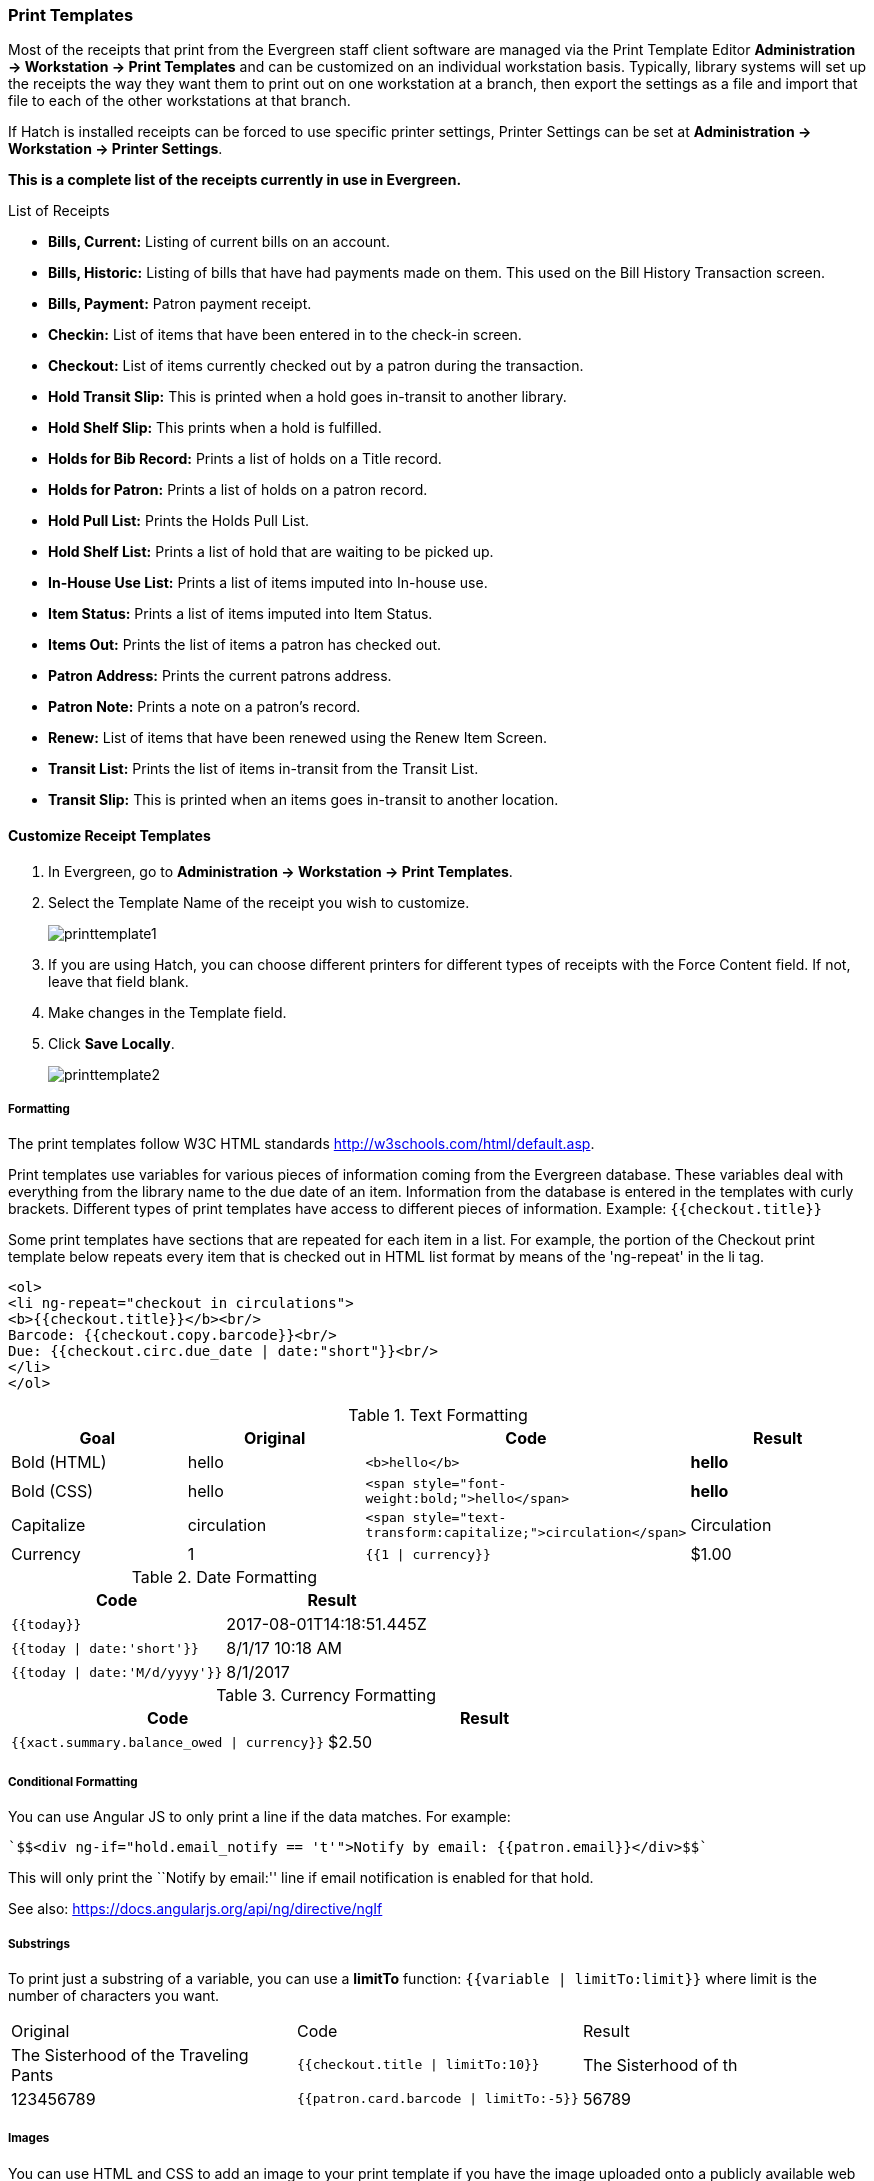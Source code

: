 Print Templates
~~~~~~~~~~~~~~~
(((web client, receipt template editor)))
(((receipt template editor)))
(((receipt template editor, macros)))
(((receipt template editor, checkout)))

Most of the receipts that print from the Evergreen staff client software are managed via the Print Template Editor **Administration -> Workstation -> Print Templates** and can be customized on an individual workstation basis. Typically, library systems will set up the receipts the way they want them to print out on one workstation at a branch, then export the settings as a file and import that file to each of the other workstations at that branch.

If Hatch is installed receipts can be forced to use specific printer settings, Printer Settings can be set at *Administration -> Workstation -> Printer Settings*.

*This is a complete list of the receipts currently in use in Evergreen.*

.List of Receipts
*  **Bills, Current:** Listing of current bills on an account.
*  **Bills, Historic:** Listing of bills that have had payments made on
them. This used on the Bill History Transaction screen.
*  **Bills, Payment:** Patron payment receipt.
*  **Checkin:** List of items that have been entered in to the check-in screen.
*  **Checkout:** List of items currently checked out by a patron during the transaction.
*  **Hold Transit Slip:** This is printed when a hold goes in-transit to another library.
*  **Hold Shelf Slip:** This prints when a hold is fulfilled.
*  **Holds for Bib Record:** Prints a list of holds on a Title record.
*  **Holds for Patron:** Prints a list of holds on a patron record.
*  **Hold Pull List:** Prints the Holds Pull List.
*  **Hold Shelf List:** Prints a list of hold that are waiting to be picked up.
*  **In-House Use List:** Prints a list of items imputed into In-house use.
*  **Item Status:** Prints a list of items imputed into Item Status.
*  **Items Out:** Prints the list of items a patron has checked out.
*  **Patron Address:** Prints the current patrons address.
*  **Patron Note:** Prints a note on a patron's record.
*  **Renew:** List of items that have been renewed using the Renew Item Screen.
*  **Transit List:** Prints the list of items in-transit from the Transit List.
*  **Transit Slip:** This is printed when an items goes in-transit to another location.

Customize Receipt Templates
^^^^^^^^^^^^^^^^^^^^^^^^^^^

.  In Evergreen, go to **Administration -> Workstation -> Print Templates**.
.  Select the Template Name of the receipt you wish to customize.
+
image::images/admin/printtemplate1.png[]
+
.  If you are using Hatch, you can choose different printers for different types of receipts with the Force Content field. If not, leave that field blank.
.  Make changes in the Template field.
.  Click *Save Locally*.
+
image::images/admin/printtemplate2.png[]

Formatting
++++++++++
The print templates follow W3C HTML standards http://w3schools.com/html/default.asp.

Print templates use variables for various pieces of information coming from the Evergreen database.  These variables deal with everything from the library name to the due date of an item. Information from the database is entered in the templates with curly brackets. Different types of print templates have access to different pieces of information.
Example: `{{checkout.title}}`

Some print templates have sections that are repeated for each item in a list. For example, the portion of the Checkout print template below repeats every item that is checked out in HTML list format by means of
the 'ng-repeat' in the li tag.

[source,html]
----
<ol>
<li ng-repeat="checkout in circulations">
<b>{{checkout.title}}</b><br/>
Barcode: {{checkout.copy.barcode}}<br/>
Due: {{checkout.circ.due_date | date:"short"}}<br/>
</li>
</ol>
----

.Text Formatting
[options="header"]
|===
| Goal      | Original   | Code                       | Result
| Bold (HTML) | hello       | `$$<b>hello</b>$$`            | **hello**
| Bold (CSS)  | hello      | `$$<span style="font-weight:bold;">hello</span>$$`                  | **hello**
| Capitalize  | circulation | `$$<span style="text-transform:capitalize;">circulation</span>$$`   | Circulation
| Currency    | 1           | `{{1 \| currency}}`        | $1.00
|===

.Date Formatting
[options="header"]
|===
| Code                          | Result
| `{{today}}`                     | 2017-08-01T14:18:51.445Z
| `{{today \| date:'short'}}`     | 8/1/17 10:18 AM
| `{{today \| date:'M/d/yyyy'}}`  | 8/1/2017
|===

.Currency Formatting
[options="header"]
|===
| Code                                      | Result
| `{{xact.summary.balance_owed \| currency}}` | $2.50
|===

Conditional Formatting
++++++++++++++++++++++
You can use Angular JS to only print a line if the data matches. For example:

----
`$$<div ng-if="hold.email_notify == 't'">Notify by email: {{patron.email}}</div>$$`
----

This will only print the ``Notify by email:'' line if email notification is enabled for that hold.

See also: https://docs.angularjs.org/api/ng/directive/ngIf

Substrings
++++++++++
To print just a substring of a variable, you can use a *limitTo* function:  `{{variable | limitTo:limit}}` where limit is the number of characters you want.
|===
| Original                             | Code                                   | Result
| The Sisterhood of the Traveling Pants  | `$${{checkout.title \| limitTo:10}}$$`       | The Sisterhood of th
| 123456789                              | `$${{patron.card.barcode \| limitTo:-5}}$$`  | 56789
|===

Images
++++++
You can use HTML and CSS to add an image to your print template if you
have the image uploaded onto a publicly available web server.

Sort Order
++++++++++
You can sort the items in an ng-repeat block using orderBy. For example,
the following will sort a list of holds by the shelving location first,
then by the call number:

----
`$$<tr ng-repeat="hold_data in holds | orderBy : ['copy.location.name','volume.label']">$$`
----

Export / Import Customized Templates
++++++++++++++++++++++++++++++++++++
To set up all workstations in a branch in the same way, set up one
workstation's receipt templates completely, then use the ``Export
Customized Templates'' to save an external file that you can then Import
into other workstations. See *link*

Reset Print Templates to Default
++++++++++++++++++++++++++++++++
The web client doesn't have a built-in option to reset the print
templates to default, but they should reset if you clear your entire
browser cache. You could also un-zip the file below and import the file
it contains.


WARNING:
====
Clearing your browser's cache/temporary files will clear any print
template customizations that you make. Be sure to export a copy of your
customizations as a backup so that you can import it as needed.
====

Export and Import Customized Receipts
^^^^^^^^^^^^^^^^^^^^^^^^^^^^^^^^^^^^^

Once you have your receipts set up on one machine you can export your receipts, and then load them on to another machine.  Just remember to ''Save Locally'' once you import the receipts on the new machine.

Export templates
++++++++++++++++
As you can only save a template on to the computer you are working on you will need to export the template if you have more than one computer that prints out receipts (i.e., more than one computer on the circulation desk, or another computer in the workroom that you use to checkin items or capture holds with)

. Export.
. Select the location to save the template to, name the template, and click Save.
. Click OK.

Import Templates
++++++++++++++++

. Click Import.
. Navigate to and select the template that you want to import.  Click Open.
. Click OK.
. Click Save Locally.
. Click OK.

Receipt Content Reference
^^^^^^^^^^^^^^^^^^^^^^^^^

Receipt templates use variables for various pieces of information coming from the Evergreen database.  These variables deal with everything from the Library name to the due date of an item. Information from the database is entered in the templates with {{term}}.

.Any Type of Print Template
[options="header"]
|===
|Tag   |Notes
|$${{current_location.name}}$$   |Current library's full name
|$${{current_location.shortname}}$$ |Current library's short name
|$${{current_location.email}}$$ |Current library's email address
|$${{current_location.phone}}$$ |Current library's phone number
|$${{today}}$$   |Today's time and date - raw data
|$${{today\|date:'short'}}$$   |Readable time and date: 8/1/17 10:18 AM
|$${{today\|date:'M/d/yyyy'}}$$   |Date only: 8/1/2017
|$${{staff.first_given_name}}$$ |Staff first name
|===

.Bills, Current
[options="header"]
|===
|Tag  |Notes
|$${{xact.summary.balance_owed}}$$ |Balance remaining
|$${{xact.copy_barcode}}$$ |Barcode
|$${{xact.id}}$$ |Bill ID
|$${{xact.xact_start}}$$ |Bill start date
|$${{xact.summary.xact_type}}$$ |Bill type (circulation vs. grocery)
|$${{xact.summary.last_billing_note}}$$ |Last billing note
|$${{xact.summary.last_billing_type}}$$ |Last billing type
|$${{xact.summary.last_payment_note}}$$ |Last payment note
|$${{xact.summary.last_payment_type}}$$ |Last payment type
|$${{xact.title}}$$ |Title
|$${{xact.summary.total_owed}}$$ |Total billed
|$${{xact.summary.total_paid}}$$ |Total paid
|===

.Bills, Historical
[options="header"]
|===
|Tag |Notes
|$${{xact.summary.balance_owed}}$$ |Balance remaining
|$${{xact.copy_barcode}}$$ |Barcode
|$${{xact.id}}$$ |Bill ID
|$${{xact.xact_start}}$$ |Bill start date
|$${{xact.summary.xact_type}}$$ |Bill type (circulation vs. grocery)
|$${{xact.summary.last_billing_type}}$$ |Last billing type
|$${{xact.summary.total_owed}}$$ |Total billed
|$${{xact.summary.total_paid\|currency}}$$ |Total paid
|$${{xact.summary.last_billing_note}}$$ |Last billing note
|$${{xact.summary.last_billing_type}}$$ |Last billing type
|$${{xact.summary.last_payment_note}}$$ |Last payment note
|$${{xact.summary.last_payment_type}}$$ |Last payment type
|$${{xact.title}}$$ |Title
|$${{xact.summary.total_owed}}$$ |Total billed
|$${{xact.summary.total_paid}}$$ |Total paid
|===

.Bills, Payment
[options="header"]
|===
|Tag |Notes
|$${{payment_applied}}$$ |Amount paid
|$${{amount_voided}}$$ |Amount voided
|$${{change_given}}$$ |Change given
|$${{payment_note}}$$ |Payment note
|$${{payment_type}}$$ |Payment type
|$${{previous_balance}}$$ |Previous balance
|$${{new_balance}}$$ |Remaining balance
|$${{payment.xact.copy_barcode}}$$ |Barcode
|$${{payment.xact.summary.last_billing_type}}$$ |Last billing type
|$${{payment.xact.id}}$$ |Payment ID
|$${{payment.amount}}$$ |Payment received
|$${{payment.xact.title}}$$ |Title
|===

.Checkin
[options="header"]
|===
|Tag |Notes
|$${{checkin.copy_barcode}}$$ |Barcode
|$${{checkin.call_number.label\|\|"Not Cataloged"}}$$ |Call Number (if no call number, displays ``Not Cataloged'')
|$${{checkin.title}}$$ |Title
|===

.Checkout
[options="header"]
|===
|Tag |Notes
|$${{patron_money.balance_owed}}$$ |Amount Owed
|$${{checkout.author}}$$ |Author
|$${{checkout.copy_barcode}}$$ |Barcode
|$${{checkout.call_number.label}}$$ |Call Number
|$${{checkout.circ.due_date}}$$ |Due Date
|$${{checkout.copy.price}}$$ |Price
|$${{checkout.title}}$$ |Title
|===

.Hold Pull List
[options="header"]
|===
|Tag |Notes
|$${{hold_data.author}}$$ |Author
|$${{hold_data.copy.barcode}}$$ |Barcode
|$${{hold_data.volume.label}}$$ |Call number
|$${{hold_data.hold.hold_type}}$$ |Hold type
|$${{hold_data.part.label}}$$ |Part
|$${{hold_data.copy.location.name}}$$ |Shelving location
|$${{hold.title}}$$ |Title
|===

.Hold Shelf Slip
[options="header"]
|===
|Tag   |Notes
|$${{call_number.label}}$$ |Call Number
|$${{today}}$$ |Hold available date
|$$div ng-switch on="hold.behind_desk">$$$$div ng-switch-when="t">$$$$strong>Private - Hold Behind Desk/strong>$$$$/div>$$$$div ng-switch-when="f">$$$$strong>Public Holds Shelf/strong>$$$$/div>$$$$/div>$$ |Hold location (Hold behind desk or public holds shelf)
|$$ol>$$$$li ng-repeat="note in hold_notes\|filter: {slip : 't'}">$$$$strong>{{note.title}}/strong>br/>$$$${{note.body}}/li>$$$$/ol>$$ |Hold Notes
|$${{hold.request_time \| date:'M/d/yyyy'}}$$ |Hold request date
|$${{hold.shelf_expire_time \| date:'M/d/yyyy'}}$$ |Hold shelf expire date
|$${{author}}$$ |Item author
|$${{copy.barcode}}$$ |Item barcode
|$${{title}}$$ |Item title
|$${{hold.email_notify}}$$ |Returns true or false flag
|$${{hold.phone_notify}}$$ |Notification phone number
|$${{hold.sms_notify}}$$ |Notification SMS text number
|$${{patron.card.barcode}}$$ |Patron barcode
|$${{patron.email}}$$ |Patron email address
|$${{patron.first_given_name}}$$ |Patron first name
|$${{patron.family_name}}$$ |Patron last Name
|$${{patron.second_given_name}}$$ |Patron middle name
|===

.Hold Transit Slip
[options="header"]
|===
|Tag   |Notes
|$${{dest_address.city}}$$ |Destination city
|$${{dest_courier_code}}$$ |Destination courier code
|$${{dest_location.name}}$$ |Destination full name
|$${{dest_location.shortname}}$$ |Destination short name
|$${{dest_address.state}}$$ |Destination state
|$${{dest_address.street1}}$$ |Destination street address 1
|$${{dest_address.street2}}$$ |Destination street address 2
|$${{dest_address.post_code}}$$ |Destination zip code
|$${{hold.behind_desk}}$$ |Hold behind desk
|$${{hold.request_time}}$$ |Hold request date
|$${{author}}$$ |Item author
|$${{copy.barcode}}$$ |Item barcode
|$${{title}}$$ |Item title
|$${{hold.email_notify}}$$ |Notification email address
|$${{hold.phone_notify}}$$ |Notification phone number
|$${{hold.sms_notify}}$$ |Notification SMS text number
|$${{patron.card.barcode}}$$ |Patron barcode
|$${{patron.first_given_name}}$$ |Patron first name
|$${{patron.family_name}}$$ |Patron last Name
|$${{patron.second_given_name}}$$ |Patron middle name
|===

.Holds for Bib Record
[options="header"]
|===
|Tag |Notes
|$${{holds$$[0]$$.title}}$$ |Title
|$${{hold_data.author}}$$ |Author
|$${{hold.copy.barcode}}$$ |Hold target copy barcode
|$${{hold.hold.request_time}}$$ |Hold request date
|$${{hold.patron_barcode}}$$ |Patron barcode
|$${{hold.patron_alias}}$$ |Patron hold alias
|$${{hold.patron_last}}$$ |Patron last name
|===

.Holds for Patron
[options="header"]
|===
|Tag |Notes
|$${{hold.author}}$$ |Author
|$$div ng-if="hold.hold.email_notify == 't'">$$ +
$${{hold.hold.requestor.email}} /div>$$ |Notify by email +
(shows email only if selected)
|$${{hold.hold.phone_notify}}$$ |Notify by phone (shows number)
|$${{hold.hold.sms_notify}}$$ |Notify by SMS text (shows number)
|$${{hold.hold.pickup_lib.name}}$$ |Pickup library
|$${{hold.hold.request_time}}$$ |Request date
|$${{hold.title}}$$ |Title
|===

.In-House Use List
[options="header"]
|===
|Tag |Notes
|$${{ihu.copy.barcode}}$$ |Barcode
|$${{ihu.num_uses}}$$ |Number of uses
|===

.Item Status
[options="header"]
|===
|Tag   |Notes
|$${{copy.barcode}}$$ |Barcode
|$${{copy['call_number.record.simple_record.title']}}$$ |Title
|===

.Items Out
[options="header"]
|===
|Tag |Notes
|$${{checkout.copy.barcode}}$$ |Barcode
|$${{checkout.circ.due_date}}$$ |Due date
|$${{checkout.title}}$$ |Title
|===

.Patron Address
[options="header"]
|===
|Tag   |Notes
|$${{patron.first_given_name}}$$ |Patron first name
|$${{patron.second_given_name}}$$ |Patron middle name
|$${{patron.family_name}}$$ |Patron last name
|$${{address.street1}}$$ |Street address 1
|$${{address.street2}}$$ |Street address 2
|$${{address.city}}$$ |City
|$${{address.state}}$$ |State
|$${{address.post_code}}$$ |Zip code
|===

.Patron Note
[options="header"]
|===
|Tag   |Notes
|$${{note.value}}$$ |Note contents
|$${{note.create_date}}$$ |Note creation date
|$${{note.title}}$$ |Note title
|$${{note.usr.card.barcode}}$$ |Patron barcode
|$${{note.usr.first_name}}$$ |Patron first name
|$${{note.usr.family_name}}$$ |Patron last name
|$${{note.usr.second_given_name}}$$ |Patron middle name
|===

.Renew
[options="header"]
|===
|Tag |Notes
|$${{renewal.copy.barcode}}$$ |Barcode
|$${{renewal.circ.due_date}}$$ |Due date
|$${{renewal.title}}$$ |Title
|===

.Transit List
[options="header"]
|===
|Tag |Notes
|$${{transit.target_copy.barcode}}$$ |Barcode
|$${{transit.source_send_time}}$$ |Date sent
|$${{transit.dest.shortname}}$$ |Short name of destination library
|$${{transit.source.shortname}}$$ |Short name of sending library
|$${{transit.target_copy.call_number.record.simple_record.title}}$$ |Title
|===

.Transit Slip
[options="header"]
|===
|Tag   |Notes
|$${{dest_address.city}}$$ |Destination city
|$${{dest_courier_code}}$$ |Destination courier code
|$${{dest_location.name}}$$ |Destination full name
|$${{dest_location.shortname}}$$ |Destination short name
|$${{dest_address.state}}$$ |Destination state
|$${{dest_address.street1}}$$ |Destination street address 1
|$${{dest_address.street2}}$$ |Destination street address 2
|$${{dest_address.post_code}}$$ |Destination zip code
|$${{author}}$$ |Item author
|$${{copy.barcode}}$$ |Item barcode
|$${{title}}$$ |Item title
|===
